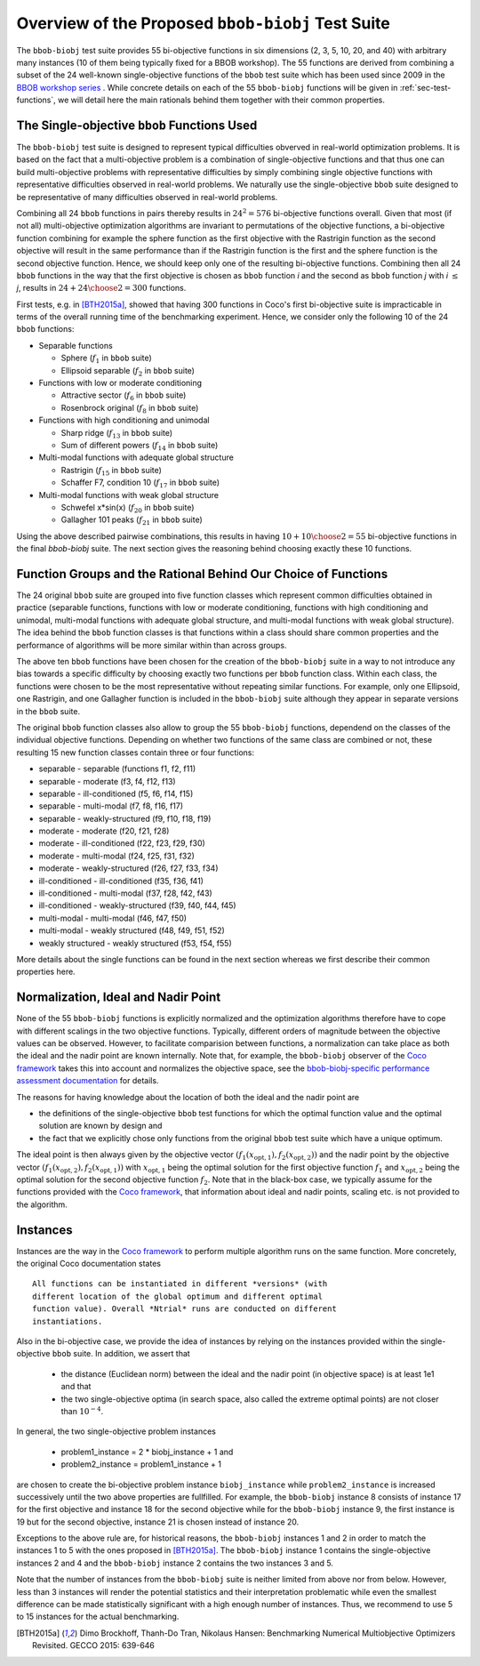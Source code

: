 ==================================================
Overview of the Proposed ``bbob-biobj`` Test Suite
==================================================

The ``bbob-biobj`` test suite provides 55 bi-objective functions in six
dimensions (2, 3, 5, 10, 20, and 40) with arbitrary many instances (10 of them being typically fixed for a BBOB workshop).
The 55 functions are derived from combining a subset of the 24 well-known
single-objective functions of the ``bbob`` test suite which
has been used since 2009 in the `BBOB workshop series
<http://numbbo.github.io/workshops/>`_ . While concrete details on each of
the 55 ``bbob-biobj`` functions will be given in
:ref:`sec-test-functions`, we will detail here the main rationals behind
them together with their common properties.


The Single-objective ``bbob`` Functions Used
--------------------------------------------
The ``bbob-biobj`` test suite is designed to represent typical difficulties obverved in
real-world optimization problems. It is based on the fact that a multi-objective problem is a combination of single-objective functions and that thus one can build multi-objective problems with representative difficulties by simply combining single objective functions with representative difficulties observed in real-world problems.
We naturally use the single-objective ``bbob`` suite designed to be representative of many difficulties observed in real-world problems.


Combining all 24 ``bbob`` functions in pairs thereby results in
:math:`24^2=576` bi-objective functions overall. Given
that most (if not all) multi-objective optimization algorithms are
invariant to permutations of the objective functions, a
bi-objective function combining for example the sphere function
as the first objective with the Rastrigin function as the second
objective will result in the same performance than if the Rastrigin
function is the first and the sphere function is the second
objective function. Hence, we should keep only one of the resulting
bi-objective functions. Combining then all 24 ``bbob`` functions
in the way that the first objective is chosen as ``bbob`` function
*i* and the second as ``bbob`` function *j* with *i* :math:`\leq` *j*,
results in :math:`24+ {24 \choose 2} = 300` functions.

First tests, e.g. in [BTH2015a]_, showed that having 300 functions
in Coco's first bi-objective suite is impracticable in terms
of the overall running time of the benchmarking experiment. Hence,
we consider only the following 10 of the 24 ``bbob``
functions:

* Separable functions

  - Sphere (:math:`f_1` in ``bbob`` suite)
  - Ellipsoid separable (:math:`f_2` in ``bbob`` suite)

* Functions with low or moderate conditioning 

  - Attractive sector (:math:`f_6` in ``bbob`` suite)
  - Rosenbrock original (:math:`f_8` in ``bbob`` suite)

* Functions with high conditioning and unimodal 

  - Sharp ridge (:math:`f_{13}` in ``bbob`` suite)
  - Sum of different powers (:math:`f_{14}` in ``bbob`` suite)

* Multi-modal functions with adequate global structure 

  - Rastrigin (:math:`f_{15}` in ``bbob`` suite)
  - Schaffer F7, condition 10 (:math:`f_{17}` in ``bbob`` suite)

* Multi-modal functions with weak global structure 

  - Schwefel x*sin(x) (:math:`f_{20}` in ``bbob`` suite)
  - Gallagher 101 peaks (:math:`f_{21}` in ``bbob`` suite)

  
Using the above described pairwise combinations, this results in
having :math:`10+{10 \choose 2} = 55` bi-objective functions in
the final `bbob-biobj` suite. The next section gives the
reasoning behind choosing exactly these 10 functions.

  

Function Groups and the Rational Behind Our Choice of Functions
---------------------------------------------------------------
The 24 original ``bbob`` suite are grouped into five function
classes which represent common difficulties obtained in practice
(separable functions, functions with low or moderate conditioning,
functions with high conditioning and unimodal, multi-modal
functions with adequate global structure, and multi-modal
functions with weak global structure).
The idea behind the ``bbob`` function classes is that functions
within a class should share common properties and the performance
of algorithms will be more similar within than across groups.

The above ten ``bbob`` functions have been chosen for the creation
of the ``bbob-biobj`` suite in a way to not introduce any bias
towards a specific difficulty
by choosing exactly two functions per ``bbob`` function class.
Within each class, the functions were chosen to be the most
representative without repeating similar functions. For example,
only one Ellipsoid, one Rastrigin, and one Gallagher function is
included in the ``bbob-biobj`` suite although they appear in
separate versions in the ``bbob`` suite.

The original ``bbob`` function classes also allow to group the
55 ``bbob-biobj`` functions, dependend on the
classes of the individual objective functions. Depending
on whether two functions of the same class are combined
or not, these resulting 15 new function classes contain three
or four functions:

* separable - separable (functions f1, f2, f11)
* separable - moderate (f3, f4, f12, f13)
* separable - ill-conditioned (f5, f6, f14, f15)
* separable - multi-modal (f7, f8, f16, f17)
* separable - weakly-structured (f9, f10, f18, f19)
* moderate - moderate (f20, f21, f28)
* moderate - ill-conditioned (f22, f23, f29, f30)
* moderate - multi-modal (f24, f25, f31, f32)
* moderate - weakly-structured (f26, f27, f33, f34)
* ill-conditioned - ill-conditioned (f35, f36, f41)
* ill-conditioned - multi-modal (f37, f28, f42, f43)
* ill-conditioned - weakly-structured (f39, f40, f44, f45)
* multi-modal - multi-modal (f46, f47, f50)
* multi-modal - weakly structured (f48, f49, f51, f52)
* weakly structured - weakly structured (f53, f54, f55)

More details about the single functions can be found in the next
section whereas we first describe their common properties here.


Normalization, Ideal and Nadir Point
------------------------------------
None of the 55 ``bbob-biobj`` functions is explicitly normalized and the
optimization algorithms therefore have to cope with different scalings
in the two objective functions. Typically, different orders of magnitude
between the objective values can be observed.
However, to facilitate comparision between functions, a
normalization can take place as both the ideal and the nadir point are
known internally. Note that, for example, the ``bbob-biobj`` observer of
the `Coco framework`_ takes this into account and normalizes the objective
space, see the `bbob-biobj-specific performance assessment documentation 
<http://numbbo.github.io/coco-doc/bbob-biobj/perf-assessment/>`_ for
details.

The reasons for having knowledge about the location of both the ideal and
the nadir point are

* the definitions of the single-objective ``bbob`` test functions for 
  which the optimal function value and the optimal solution are known
  by design and

* the fact that we explicitly chose only functions from the original
  ``bbob`` test suite which have a unique optimum.

The ideal point is then always given by the objective vector
:math:`(f_1(x_{\text{opt},1}), f_2(x_{\text{opt},2}))` and the nadir point by the
objective vector :math:`(f_1(x_{\text{opt},2}), f_2(x_{\text{opt},1}))`
with :math:`x_{\text{opt},1}` being the optimal solution for the first
objective function :math:`f_1` and :math:`x_{\text{opt},2}` being the
optimal solution for the second objective function :math:`f_2`.
Note that in the black-box case, we typically assume for the functions
provided with the `Coco framework`_, that information about ideal and
nadir points, scaling etc. is not provided to the algorithm.



Instances
---------
Instances are the way in the `Coco framework`_ to perform multiple
algorithm runs on the same function. More concretely, the original
Coco documentation states

::

  All functions can be instantiated in different *versions* (with
  different location of the global optimum and different optimal
  function value). Overall *Ntrial* runs are conducted on different
  instantiations.

Also in the bi-objective case, we provide the idea of instances by
relying on the instances provided within the single-objective
``bbob`` suite. In addition, we assert that
  
  * the distance (Euclidean norm) between the ideal and the nadir
    point (in objective space) is at least 1e1 and that
	
  * the two single-objective optima (in search space, also called
    the extreme optimal points) are not closer than :math:`10^{-4}`.
	 
In general, the two single-objective problem instances 

 * problem1_instance = 2 \* biobj_instance + 1 and
 * problem2_instance = problem1_instance + 1

are chosen to create the bi-objective problem instance ``biobj_instance``
while ``problem2_instance`` is increased successively until the two above
properties are fullfilled. For example, the ``bbob-biobj`` instance
8 consists of instance 17 for the first objective and instance 18 for
the second objective while for the ``bbob-biobj`` instance 9, the
first instance is 19 but for the second objective, instance 21 is chosen
instead of instance 20.

Exceptions to the above rule are, for historical reasons, the
``bbob-biobj`` instances 1 and 2 in order to match the instances
1 to 5 with the ones proposed in [BTH2015a]_. The ``bbob-biobj``
instance 1 contains the single-objective instances 2 and 4 and
the ``bbob-biobj`` instance 2 contains the two instances 3 and 5.

Note that the number of instances from the ``bbob-biobj`` suite is neither
limited from above nor from below. However, less than 3 instances will
render the potential statistics and their interpretation problematic
while even the smallest difference can be made statistically
significant with a high enough number of instances. Thus, we
recommend to use 5 to 15 instances for the actual benchmarking.


  
  
.. _`Coco framework`: https://github.com/numbbo/coco

.. [BTH2015a] Dimo Brockhoff, Thanh-Do Tran, Nikolaus Hansen:
   Benchmarking Numerical Multiobjective Optimizers Revisited.
   GECCO 2015: 639-646

